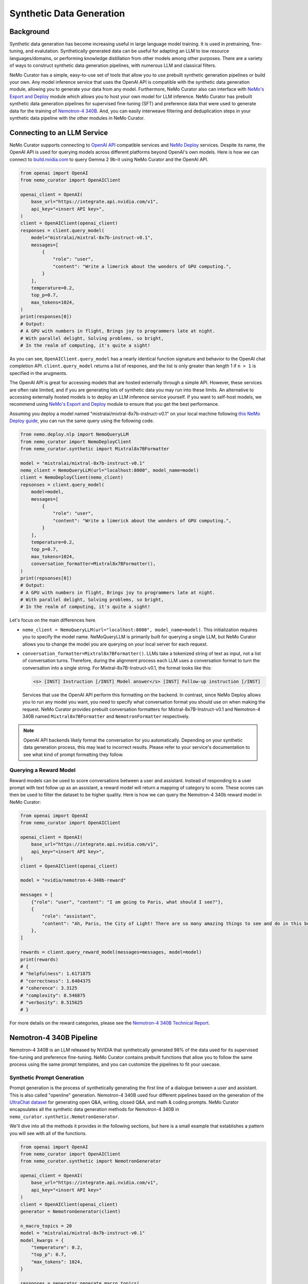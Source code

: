 
.. _data-curator-syntheticdata:

======================================
Synthetic Data Generation
======================================
--------------------------------------
Background
--------------------------------------
Synthetic data generation has become increasing useful in large language model training.
It is used in pretraining, fine-tuning, and evalutation.
Synthetically generated data can be useful for adapting an LLM to low resource languages/domains, or performing knowledge distillation from other models among other purposes.
There are a variety of ways to construct synthetic data generation pipelines, with numerous LLM and classical filters.

NeMo Curator has a simple, easy-to-use set of tools that allow you to use prebuilt synthetic generation pipelines or build your own.
Any model inference service that uses the OpenAI API is compatible with the synthetic data generation module, allowing you to generate your data from any model.
Furthermore, NeMo Curator also can interface with `NeMo's Export and Deploy <https://docs.nvidia.com/nemo-framework/user-guide/latest/deployingthenemoframeworkmodel.html#use-nemo-export-and-deploy-module-apis-to-run-inference>`_
module which allows you to host your own model for LLM inference.
NeMo Curator has prebuilt synthetic data generation pipelines for supervised fine-tuning (SFT) and preference data that were used to generate data for the training of `Nemotron-4 340B <https://research.nvidia.com/publication/2024-06_nemotron-4-340b>`_.
And, you can easily interweave filtering and deduplication steps in your synthetic data pipeline with the other modules in NeMo Curator.

--------------------------------------
Connecting to an LLM Service
--------------------------------------
NeMo Curator supports connecting to `OpenAI API <https://github.com/openai/openai-python?tab=readme-ov-file#openai-python-api-library>`_ compatible services and `NeMo Deploy <https://docs.nvidia.com/nemo-framework/user-guide/latest/deployingthenemoframeworkmodel.html#use-nemo-export-and-deploy-module-apis-to-run-inference>`_ services.
Despite its name, the OpenAI API is used for querying models across different platforms beyond OpenAI's own models.
Here is how we can connect to `build.nvidia.com <https://build.nvidia.com/explore/discover>`_ to query Gemma 2 9b-it using NeMo Curator and the OpenAI API.

.. code-block:: python

    from openai import OpenAI
    from nemo_curator import OpenAIClient

    openai_client = OpenAI(
        base_url="https://integrate.api.nvidia.com/v1",
        api_key="<insert API key>",
    )
    client = OpenAIClient(openai_client)
    responses = client.query_model(
        model="mistralai/mixtral-8x7b-instruct-v0.1",
        messages=[
            {
                "role": "user",
                "content": "Write a limerick about the wonders of GPU computing.",
            }
        ],
        temperature=0.2,
        top_p=0.7,
        max_tokens=1024,
    )
    print(responses[0])
    # Output:
    # A GPU with numbers in flight, Brings joy to programmers late at night.
    # With parallel delight, Solving problems, so bright,
    # In the realm of computing, it's quite a sight!

As you can see, ``OpenAIClient.query_model`` has a nearly identical function signature and behavior to the OpenAI chat completion API.
``client.query_model`` returns a list of respones, and the list is only greater than length 1 if ``n > 1`` is specified in the arugments.

The OpenAI API is great for accessing models that are hosted externally through a simple API.
However, these services are often rate limited, and if you are generating lots of synthetic data you may run into these limits.
An alternative to accessing externally hosted models is to deploy an LLM inference service yourself.
If you want to self-host models, we recommend using `NeMo's Export and Deploy <https://docs.nvidia.com/nemo-framework/user-guide/latest/deployingthenemoframeworkmodel.html#use-nemo-export-and-deploy-module-apis-to-run-inference>`_ module to ensure that you get the best performance.

Assuming you deploy a model named "mistralai/mixtral-8x7b-instruct-v0.1" on your local machine following `this NeMo Deploy guide <https://docs.nvidia.com/nemo-framework/user-guide/latest/deployingthenemoframeworkmodel.html#deploy-a-llm-model-to-tensorrt-llm>`_,
you can run the same query using the following code.

.. code-block:: python

    from nemo.deploy.nlp import NemoQueryLLM
    from nemo_curator import NemoDeployClient
    from nemo_curator.synthetic import Mixtral8x7BFormatter

    model = "mistralai/mixtral-8x7b-instruct-v0.1"
    nemo_client = NemoQueryLLM(url="localhost:8000", model_name=model)
    client = NemoDeployClient(nemo_client)
    repsonses = client.query_model(
        model=model,
        messages=[
            {
                "role": "user",
                "content": "Write a limerick about the wonders of GPU computing.",
            }
        ],
        temperature=0.2,
        top_p=0.7,
        max_tokens=1024,
        conversation_formatter=Mixtral8x7BFormatter(),
    )
    print(repsonses[0])
    # Output:
    # A GPU with numbers in flight, Brings joy to programmers late at night.
    # With parallel delight, Solving problems, so bright,
    # In the realm of computing, it's quite a sight!

Let's focus on the main differences here.

* ``nemo_client = NemoQueryLLM(url="localhost:8000", model_name=model)``. This initialization requires you to specify the model name. NeMoQueryLLM is primarily built for querying a single LLM, but NeMo Curator allows you to change the model you are querying on your local server for each request.

* ``conversation_formatter=Mixtral8x7BFormatter()``. LLMs take a tokenized string of text as input, not a list of conversation turns. Therefore, during the alignment process each LLM uses a conversation format to turn the conversation into a single string. For Mixtral-8x7B-Instruct-v0.1, the format looks like this:

  .. code-block::

    <s> [INST] Instruction [/INST] Model answer</s> [INST] Follow-up instruction [/INST]

  Services that use the OpenAI API perform this formatting on the backend. In contrast, since NeMo Deploy allows you to run any model you want, you need to specify what conversation format you should use on when making the request.
  NeMo Curator provides prebuilt conversation formatters for Mixtral-8x7B-Instruct-v0.1 and Nemotron-4 340B named ``Mixtral8x7BFormatter`` and ``NemotronFormatter`` respectively.

.. note::
    OpenAI API backends likely format the conversation for you automatically. Depending on your synthetic data generation process, this may lead to incorrect results. Please refer to your service's documentation to see what kind of prompt formatting they follow.

############################
Querying a Reward Model
############################
Reward models can be used to score conversations between a user and assistant.
Instead of responding to a user prompt with text follow up as an assistant, a reward model will return a mapping of category to score.
These scores can then be used to filter the dataset to be higher quality.
Here is how we can query the Nemotron-4 340b reward model in NeMo Curator:

.. code-block:: python

    from openai import OpenAI
    from nemo_curator import OpenAIClient

    openai_client = OpenAI(
        base_url="https://integrate.api.nvidia.com/v1",
        api_key="<insert API key>",
    )
    client = OpenAIClient(openai_client)

    model = "nvidia/nemotron-4-340b-reward"

    messages = [
        {"role": "user", "content": "I am going to Paris, what should I see?"},
        {
            "role": "assistant",
            "content": "Ah, Paris, the City of Light! There are so many amazing things to see and do in this beautiful city ...",
        },
    ]

    rewards = client.query_reward_model(messages=messages, model=model)
    print(rewards)
    # {
    # "helpfulness": 1.6171875
    # "correctness": 1.6484375
    # "coherence": 3.3125
    # "complexity": 0.546875
    # "verbosity": 0.515625
    # }

For more details on the reward categories, please see the `Nemotron-4 340B Technical Report <https://arxiv.org/abs/2406.11704v1>`_.

--------------------------------------
Nemotron-4 340B Pipeline
--------------------------------------
Nemotron-4 340B is an LLM released by NVIDIA that synthetically generated 98% of the data used for its supervised fine-tuning and preference fine-tuning.
NeMo Curator contains prebuilt functions that allow you to follow the same process using the same prompt templates, and you can customize the pipelines to fit your usecase.

############################
Synthetic Prompt Generation
############################
Prompt generation is the process of synthetically generating the first line of a dialogue between a user and assistant.
This is also called "openline" generation.
Nemotron-4 340B used four different pipelines based on the generation of the `UltraChat dataset <https://arxiv.org/abs/2305.14233>`_ for generating open Q&A, writing, closed Q&A, and math & coding prompts.
NeMo Curator encapsulates all the synthetic data generation methods for Nemotron-4 340B in ``nemo_curator.synthetic.NemotronGenerator``.

We'll dive into all the methods it provides in the following sections, but here is a small example that establishes a pattern you will see with all of the functions.

.. code-block:: python

    from openai import OpenAI
    from nemo_curator import OpenAIClient
    from nemo_curator.synthetic import NemotronGenerator

    openai_client = OpenAI(
        base_url="https://integrate.api.nvidia.com/v1",
        api_key="<insert API key>"
    )
    client = OpenAIClient(openai_client)
    generator = NemotronGenerator(client)

    n_macro_topics = 20
    model = "mistralai/mixtral-8x7b-instruct-v0.1"
    model_kwargs = {
        "temperature": 0.2,
        "top_p": 0.7,
        "max_tokens": 1024,
    }

    responses = generator.generate_macro_topics(
        n_macro_topics=n_macro_topics, model=model, model_kwargs=model_kwargs
    )

    print(responses[0])
    # Output:
    # 1. Climate Change and Sustainable Living
    # 2. Space Exploration and the Universe
    # ...

This example should seem very similar to the ``OpenAIClient.query_model``.
We specify the model we are using just like before, along with additional keyword arguments to control the model's generation.
``generator.generate_macro_topics`` queries the LLM and asks it to generate a list of topics about the world.
There is an additional ``prompt_template`` parameter that is defaulted to the one used in Nemotron-4 340B, but it can be changed if desired.
``responses`` will be a list of responses. There will be only one response unless ``n > 1`` is specified in ``model_kwargs``.

The output of the above snippet will be a string response that contains a list of topics.
Many LLM responses in the Nemotron pipeline will contain a list.
Therefore, ``NemotronGenerator`` provides a helper function that will attempt to convert an LLM response into a Python list of strings

.. code-block:: python

    responses = generator.generate_macro_topics(
        n_macro_topics=n_macro_topics, model=model, model_kwargs=model_kwargs
    )

    topic_list = generator.convert_response_to_yaml_list(
        responses[0], model=model, model_kwargs=model_kwargs
    )
    print(topic_list[0])
    # Output:
    # Climate Change and Sustainable Living

This helper function prompts an LLM to convert the previous response into a yaml format, then attempts to parse the yaml format.
If the parsing fails, it will throw a ``YamlConversionError``.
``topic_list`` is not guaranteed to have a length of 20.
In our end to end pipelines that you will see later, NeMo Curator will raise a ``YamlConversionError`` if there is a mismatch between desired length of list and the received length of list, but this function does not check for it.

With these examples out of the way, let's look at exactly how to replicate the Nemotron-4 340B synthetic data generation pipeline in NeMo Curator.
For a more in-depth explanation of each of the steps, please refer to the `Nemotron-4 340B Technical Report <https://arxiv.org/abs/2406.11704v1>`_.

^^^^^^^^^^^^^^^^^^^^^^^^^^^^
Open Q&A Prompt Generation
^^^^^^^^^^^^^^^^^^^^^^^^^^^^
Open Q&A prompt generation follows these steps:

#. Generate a list of macro topics about the world

#. Generate a list of subtopics related to each macro topic

#. Create a list of questions relating to the previously generated topics

   #. Additional topics can also be manually specified

#. Revise the questions to be more detailed

Using NeMo Curator, each step can be performed as follows:

.. code-block:: python

    model = "mistralai/mixtral-8x7b-instruct-v0.1"
    macro_topic_responses = generator.generate_macro_topics(
        n_macro_topics=20, model=model
    )
    macro_topics_list = ... # Parse responses manually or with convert_response_to_yaml_list

    subtopic_responses = generator.generate_subtopics(
        macro_topic=macro_topics_list[0], n_subtopics=5, model=model
    )
    subtopic_list = ... # Parse responses manually or with convert_response_to_yaml_list

    topics = macro_topics_list + subtopic_list

    question_responses = generator.generate_open_qa_from_topic(
        topic=topics[0], n_openlines=10, model=model
    )
    questions = ... # Parse responses manually or with convert_response_to_yaml_list

    revised_questions_responses = generator.revise_open_qa(
        openline=questions[0], n_revisions=5, model=model
    )
    revised_questions = ... # Parse responses manually or with convert_response_to_yaml_list

An end-to-end pipeline that composes all of these steps can be run with the ``NemotronGenerator.run_open_qa_pipeline``

.. code-block:: python

    open_qa_questions = generator.run_open_qa_pipeline(
        n_macro_topics=20,
        n_subtopics=5,
        n_openlines=10,
        n_revisions=5,
        model=model,
        ignore_conversion_failure=True,
    )

    print(open_qa_questions[0])
    # Output:
    # What are some effective sources of renewable energy?

This function runs all the previous steps together.
In order to do so, it tries to automatically convert the LLM responses to Python lists using ``convert_response_to_yaml_list``.
``ignore_conversion_failure=True`` will cause responses that cannot be automatically converted to be discarded instead of raising an error.
However, an error will still be thrown if the first step of the pipeline cannot be parsed successfully.

^^^^^^^^^^^^^^^^^^^^^^^^^^^^
Writing Prompt Generation
^^^^^^^^^^^^^^^^^^^^^^^^^^^^
Writing prompt generation follows these steps:

#. Generate tasks to write an email, essay, etc. about a topic

#. Revise the tasks to be more detailed

Using NeMo Curator, each step can be performed as follows:

.. code-block:: python

    model = "mistralai/mixtral-8x7b-instruct-v0.1"
    writing_tasks_responses = generator.generate_writing_tasks(
        topic="Climate Change and Sustainable Living",
        text_material_type="Poems",
        n_openlines=5,
        model=model,
    )
    writing_tasks_list = ... # Parse responses manually or with convert_response_to_yaml_list

    revised_writing_tasks_responses = generator.revise_writing_tasks(
        openline=writing_tasks_list[0], n_revisions=5, model=model
    )
    revised_writing_tasks = ...  # Parse responses manually or with convert_response_to_yaml_list

An end-to-end pipeline that composes all of these steps can be run with the ``NemotronGenerator.run_writing_pipeline``

.. code-block:: python

    writing_tasks = generator.run_writing_pipeline(
        topics=[
            "Climate Change and Sustainable Living",
            "Space Exploration and the Universe",
            ...,
        ],
        text_material_types=["Poems", "Essays", ...],
    )

    print(writing_tasks[0])
    # Output:
    # Write a poem about the most effective sources of renewable energy.

This function runs all the previous steps together.
In order to do so, it tries to automatically convert the LLM responses to Python lists using ``convert_response_to_yaml_list``.
``ignore_conversion_failure=True`` will cause responses that cannot be automatically converted to be discarded instead of raising an error.
However, an error will still be thrown if the first step of the pipeline cannot be parsed successfully.

^^^^^^^^^^^^^^^^^^^^^^^^^^^^
Closed Q&A Prompt Generation
^^^^^^^^^^^^^^^^^^^^^^^^^^^^
Closed Q&A prompt generation is simple and has a single step:

#. Given a document, generate some questions about it

Using NeMo Curator, this can be performed as follows:

.. code-block:: python

    model = "mistralai/mixtral-8x7b-instruct-v0.1"
    closed_qa_responses = generator.generate_closed_qa_instructions(
        document="Four score and seven years ago...",
        n_openlines=5,
        model=model,
    )
    closed_qa_questions = ...  # Parse responses manually or with convert_response_to_yaml_list

An end-to-end pipeline that repeats this for many documents can be run with the ``NemotronGenerator.run_closed_qa_pipeline``

.. code-block:: python

    closed_qa_questions = generator.run_closed_qa_pipeline(
        documents=["Four score and seven years ago...", ...],
        n_openlines=5,
        model=model,
    )

    print(closed_qa_questions[0])
    # Output:
    # (0, "Which President of the United States gave this speech?")

This function runs generates ``n_openlines`` questions for each document provided.
At the end, it tries to automatically convert the LLM responses to Python lists using ``convert_response_to_yaml_list``.
``ignore_conversion_failure=True`` will cause responses that cannot be automatically converted to be discarded instead of raising an error.
Unlike other pipelines, this pipeline returns a tuple of the question along with the index of the document that the question was about.
This is so that when questions are discarded if ``ignore_conversion_failure==True`` you can still know the mapping between documents and questions.


^^^^^^^^^^^^^^^^^^^^^^^^^^^^^^^^^
Math & Coding Prompt Generation
^^^^^^^^^^^^^^^^^^^^^^^^^^^^^^^^^
**************
Math
**************

Math prompt generation follows these steps:

#. Generate math macro topics targeted at a specific school level

#. Generate subtopics for each macro topic

#. Generate a math problem for each topic

   #. Additional topics can also be manually specified

Using NeMo Curator, each step can be performed as follows:

.. code-block:: python

    model = "mistralai/mixtral-8x7b-instruct-v0.1"
    macro_topic_responses = generator.generate_math_macro_topics(
        n_macro_topics=20,
        school_level="university",
        model=model
    )
    macro_topics_list = ... # Parse responses manually or with convert_response_to_yaml_list

    subtopic_responses = generator.generate_math_subtopics(
        macro_topic=macro_topics_list[0],
        n_subtopics=5,
        model=model
    )
    subtopic_list = ... # Parse responses manually or with convert_response_to_yaml_list

    topics = macro_topics_list + subtopic_list

    question_responses = generator.generate_math_problem(
        topic=topics[0],
        n_openlines=10,
        model=model
    )
    questions = ...  # Parse responses manually or with convert_response_to_yaml_list

An end-to-end pipeline that composes all of these steps can be run with the ``NemotronGenerator.run_math_pipeline``

.. code-block:: python

    math_questions = generator.run_math_pipeline(
        n_macro_topics=20,
        school_level="university",
        n_subtopics=5,
        n_openlines=10,
        model=model,
    )
    print(math_questions[0])
    # Output:
    # Prove that the square root of 2 is irrational.

This function runs all the previous steps together.
In order to do so, it tries to automatically convert the LLM responses to Python lists using ``convert_response_to_yaml_list``.
``ignore_conversion_failure=True`` will cause responses that cannot be automatically converted to be discarded instead of raising an error.
However, an error will still be thrown if the first step of the pipeline cannot be parsed successfully.

**************
Coding
**************

The coding generation pipeline is similar to the math generation pipeline.
Coding, in particular Python-related, prompt generation follows these steps:

#. Generate macro topics relating to Python

#. Generate subtopics for each macro topic

#. Generate a Python coding problem for each topic

   #. Additional topics can also be manually specified

Using NeMo Curator, each step can be performed as follows:

.. code-block:: python

    model = "mistralai/mixtral-8x7b-instruct-v0.1"
    macro_topic_responses = generator.generate_python_macro_topics(
        n_macro_topics=20,
        model=model
    )
    macro_topics_list = ... # Parse responses manually or with convert_response_to_yaml_list

    subtopic_responses = generator.generate_python_subtopics(
        macro_topic=macro_topics_list[0],
        n_subtopics=5,
        model=model
    )
    subtopic_list = ... # Parse responses manually or with convert_response_to_yaml_list

    topics = macro_topics_list + subtopic_list

    question_responses = generator.generate_python_problem(
        topic=topics[0],
        n_openlines=10,
        model=model
    )
    questions = ...  # Parse responses manually or with convert_response_to_yaml_list

An end-to-end pipeline that composes all of these steps can be run with the ``NemotronGenerator.run_python_pipeline``

.. code-block:: python

    python_questions = generator.run_python_pipeline(
        n_macro_topics=20,
        n_subtopics=5,
        n_openlines=10,
        model=model,
    )
    print(python_questions[0])
    # Output:
    # Demonstrate how to write a for loop in Python.

This function runs all the previous steps together.
In order to do so, it tries to automatically convert the LLM responses to Python lists using ``convert_response_to_yaml_list``.
``ignore_conversion_failure=True`` will cause responses that cannot be automatically converted to be discarded instead of raising an error.
However, an error will still be thrown if the first step of the pipeline cannot be parsed successfully.


^^^^^^^^^^^^^^^^^^^^^^^^^^^^^^^^^
Changing Prompt Templates
^^^^^^^^^^^^^^^^^^^^^^^^^^^^^^^^^
Each one of the steps above uses a prompt template that gets populated with the number of topics/openlines along with any additional information in the steps.
A prompt template in this case is just a string with a placeholder.
For example, here is the default prompt template for ``Nemotron.generate_writing_tasks``:

.. code-block:: python

    DEFAULT_WRITING_TASK_PROMPT_TEMPLATE = 'Can you generate {n_openlines} tasks, each of which requires to create a "{text_material_type}" related to {topic}? Each task should be concise and include one or two sentences only. The tasks should be as diverse as possible. Your answer should be a list of tasks.'

A complete collection of prompt templates are provided at ``nemo_curator.synthetic.prompts``.
So long as the placeholders match the required function arguments, you can swap prompt templates around.
For example, the default prompt template for generating a Python problem from a topic is ``PYTHON_PROBLEM_BEGINNER_PROMPT_TEMPLATE``, but it can be changed as follows.

.. code-block:: python

    from nemo_curator.synthetic import PYTHON_PROBLEM_ADVANCED_PROMPT_TEMPLATE

    model = "mistralai/mixtral-8x7b-instruct-v0.1"
    macro_topic_responses = generator.generate_python_macro_topics(
        n_macro_topics=20,
        model=model
    )
    macro_topics_list = ... # Parse responses manually or with convert_response_to_yaml_list

    subtopic_responses = generator.generate_python_subtopics(
        macro_topic=macro_topics_list[0],
        n_subtopics=5,
        model=model
    )
    subtopic_list = ... # Parse responses manually or with convert_response_to_yaml_list

    topics = macro_topics_list + subtopic_list

    question_responses = generator.generate_python_problem(
        topic=topics[0],
        n_openlines=10,
        model=model,
        prompt_template=PYTHON_PROBLEM_ADVANCED_PROMPT_TEMPLATE,
    )
    questions = ...  # Parse responses manually or with convert_response_to_yaml_list


You can supply your own prompt template that has additional placeholders, and NeMo Curator will properly insert values for them so long as they are specified in the ``prompt_kwargs`` of the function.
For example, you can define a prompt template that generates macro topics with exceptions.

.. code-block:: python

    model = "mistralai/mixtral-8x7b-instruct-v0.1"
    my_prompt_template = "Can you generate {n_macro_topics} comprehensive topics that encompass various aspects of our daily life, the world, and science? Your answer should be a list of topics. Make the topics as diverse as possible, but do not include anything relating to {exception}"
    macro_topic_responses = generator.generate_macro_topics(
        n_macro_topics=5,
        model=model,
        prompt_template=my_prompt_template,
        prompt_kwargs={
            "exception": "illegal activities",
        },
    )

############################
Dialogue Generation
############################
After prompts are generated with the methods above and mixed together, a dialogue can be synthesized.
In the dialogue, an LLM will play the part of both user and assistant.
``Nemotron.generate_dialogue`` is a simple method to do this.

.. code-block:: python

    model = "mistralai/mixtral-8x7b-instruct-v0.1"
    dialogue = generator.generate_dialogue(
        openline="Write a poem about the moon.",
        user_model=model,
        assistant_model=model,
        n_user_turns=3,
    )
    print(dialogue)
    # Output:
    # [{"role": "user", "content": "Write a poem about the moon."},
    # {"role": "assistant", "content": "..."},
    # ...]

``n_user_turns`` specifies that there will be 3 user turns in the dialogue, where each turn is followed by 1 assistant turn.
Therefore, the total number of turns (and the length of the returned list) will always be ``2*n_user_turns``.
Having an LLM play the role of an assistant is easy, since that is what it is designed to do.
In order to impersonate a user, the following special prompt template is used:

.. code-block:: python

    DIALOGUE_NORMAL_USER_TURN_PROMPT_TEMPLATE = "Here is a conversation between a user and an assistant.\n<|The Start of Assistant's Conversation with User|>\n{conversation_history}\n<|The End of Assistant's Conversation with User|>\n\nGiven the conversation above, generate a followup request or question in the tone of User. Directly give me the question without extraneous words."

    conversation = [
        {"role": "user", "content": "Write a poem about the moon."},
        {"role": "assistant", "content": "..."},
        ...,
    ]
    conversation_history = ""
    for turn in conversation:
        conversation_history += f"{turn['role'].capitalize()}: {turn['content']}"

    prompt = DIALOGUE_NORMAL_USER_TURN_PROMPT_TEMPLATE.format(
        conversation_history=conversation_history
    )


#######################################
Synthetic Two-Turn Prompt Generation
#######################################
Nemotron-4 340B uses two-turn prompts for its preference data.
In this context, a two-turn prompt is a conversation that has a user turn, assistant turn, and a final user turn.
Here is an example:

.. code-block:: python

    conversation = [
        {"role": "user", "content": "Write a poem about the moon."},
        {"role": "assistant", "content": "The moon is bright. It shines at night."},
        {"role": "user", "content": "Can you make the poem longer?"},
    ]

Two-turn prompt generation is easy in NeMo Curator with ``Nemotron.generate_two_turn_prompt``.

.. code-block:: python

    model = "mistralai/mixtral-8x7b-instruct-v0.1"
    dialogue = generator.generate_two_turn_prompt(
        openline="Write a poem about the moon.",
        user_model=model,
        assistant_model=model,
    )
    print(dialogue)
    # Output:
    # conversation = [
    #    {"role": "user", "content": "Write a poem about the moon."},
    #    {"role": "assistant", "content": "The moon is bright. It shines at night."},
    #    {"role": "user", "content": "Can you make the poem longer?"},
    #]

The user impersonation follows the same format as described in the dialogue generation section.

############################
Entity Classification
############################
In addition to generating data, it can be helpful to classify a small amount of data using an LLM.
Nemotron-4 340B uses an LLM to classify Wikipedia entities to determine if they relate to math or Python progamming.
NeMo Curator provides two simple functions for classifying math and Python entities.

.. code-block:: python

    model = "mistralai/mixtral-8x7b-instruct-v0.1"
    math_classification_responses = generator.classify_math_entity(
        entity="Set theory",
        model=model,
    )
    print(math_classification_responses[0])
    # Output:
    # Yes ...

    python_classification_responses = generator.classify_python_entity(
        entity="Recipes for blueberry pie",
        model=model,
    )
    print(python_classification_responses[0])
    # Output:
    # No ...


###################################
Asynchronous Generation
###################################
All of the code so far has been sending requests to the LLM service synchronously.
This can be very ineffecient since many requests can be sent simultaneously in most of the pipelines.
Therefore, NeMo Curator provides an asynchronous alternative using OpenAI's async API.

.. code-block:: python

    from openai import AsyncOpenAI
    from nemo_curator import AsyncOpenAIClient
    from nemo_curator.synthetic import AsyncNemotronGenerator

    openai_client = AsyncOpenAI(
        base_url="https://integrate.api.nvidia.com/v1", api_key="<insert API key>"
    )
    client = AsyncOpenAIClient(openai_client)
    generator = AsyncNemotronGenerator(client, max_concurrent_requests=10)

    n_macro_topics = 20
    model = "mistralai/mixtral-8x7b-instruct-v0.1"
    model_kwargs = {
        "temperature": 0.2,
        "top_p": 0.7,
        "max_tokens": 1024,
    }

    responses = await generator.generate_macro_topics(
        n_macro_topics=n_macro_topics, model=model, model_kwargs=model_kwargs
    )

    print(responses[0])
    # Output:
    # 1. Climate Change and Sustainable Living
    # 2. Space Exploration and the Universe
    # ...

As you can see, the asynchronous modules have the same interface as the synchronous modules.
The only exception is that a ``max_concurrent_requests`` parameter can be supplied to the constructor of ``AsyncNemotronGenerator`` as a form of rate limiting if your service is rate limited.

-----------------------------------------------
Combining with other NeMo Curator modules
-----------------------------------------------
Synthetic data generation, unlike the rest of NeMo Curator, operates independently of Dask.
This is due to the scale differences between modules.
Synthetic data is usually generated on the order of 100,000 samples while pretraining datasets operate at the scale of 1,000,000,000+ samples.
Starting up a Dask cluster for that scale is usually not needed.
However, you may want to deduplicate or filter your responses with NeMo Curator.
For example, topics might end up getting duplicated, and sending duplicate topics as queries to an LLM wastes valuable resources.

We recommend using ``DocumentDataset.from_pandas`` and ``DocumentDataset.to_pandas`` to transition between workflows that require the other NeMo Curator modules.
For example, you could do something like this:

.. code-block:: python

    import pandas as pd
    from nemo_curator.datasets import DocumentDataset

    # Initialize client, etc.

    model = "mistralai/mixtral-8x7b-instruct-v0.1"
    macro_topic_responses = generator.generate_macro_topics(
        n_macro_topics=20, model=model
    )
    macro_topics_list = ... # Parse responses manually or with convert_response_to_yaml_list

    subtopic_responses = generator.generate_subtopics(
        macro_topic=macro_topics_list[0], n_subtopics=5, model=model
    )
    subtopic_list = ... # Parse responses manually or with convert_response_to_yaml_list

    df = pd.DataFrame({"topics": subtopic_list})
    dataset = DocumentDataset.from_pandas(df)

    # Deduplicate/filter with NeMo Curator

    filtered_topics = dataset.to_pandas()["topics"].to_list()

    # Continue with synthetic data generation pipeline